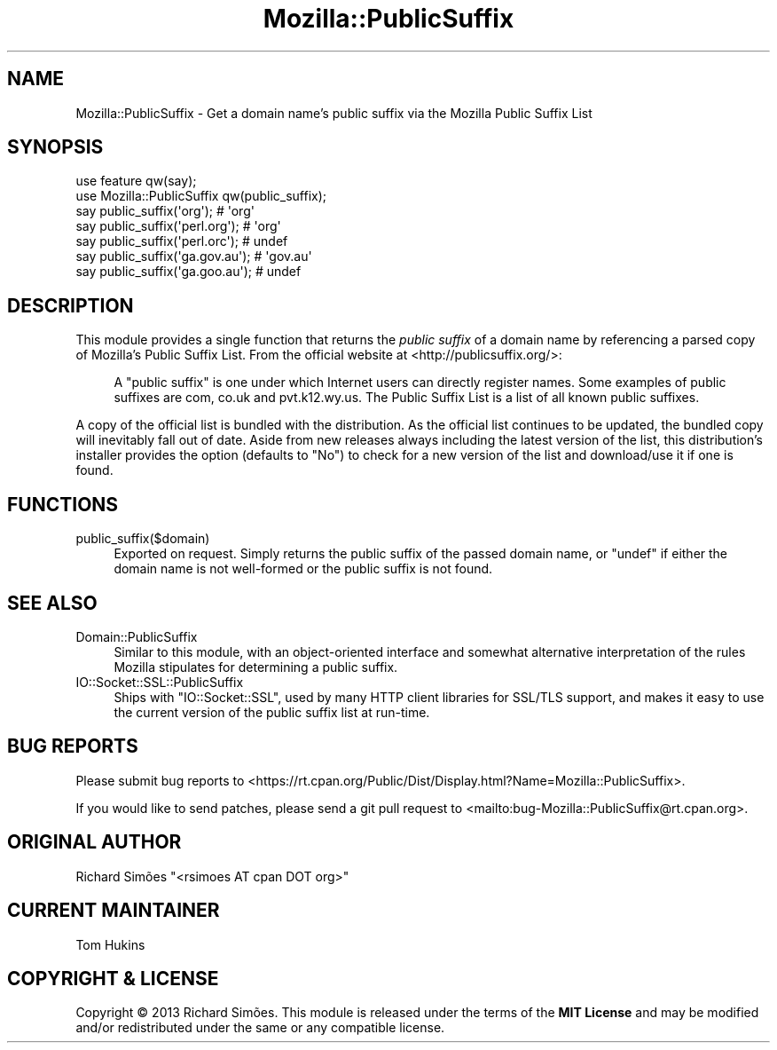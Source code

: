 .\" -*- mode: troff; coding: utf-8 -*-
.\" Automatically generated by Pod::Man 5.01 (Pod::Simple 3.43)
.\"
.\" Standard preamble:
.\" ========================================================================
.de Sp \" Vertical space (when we can't use .PP)
.if t .sp .5v
.if n .sp
..
.de Vb \" Begin verbatim text
.ft CW
.nf
.ne \\$1
..
.de Ve \" End verbatim text
.ft R
.fi
..
.\" \*(C` and \*(C' are quotes in nroff, nothing in troff, for use with C<>.
.ie n \{\
.    ds C` ""
.    ds C' ""
'br\}
.el\{\
.    ds C`
.    ds C'
'br\}
.\"
.\" Escape single quotes in literal strings from groff's Unicode transform.
.ie \n(.g .ds Aq \(aq
.el       .ds Aq '
.\"
.\" If the F register is >0, we'll generate index entries on stderr for
.\" titles (.TH), headers (.SH), subsections (.SS), items (.Ip), and index
.\" entries marked with X<> in POD.  Of course, you'll have to process the
.\" output yourself in some meaningful fashion.
.\"
.\" Avoid warning from groff about undefined register 'F'.
.de IX
..
.nr rF 0
.if \n(.g .if rF .nr rF 1
.if (\n(rF:(\n(.g==0)) \{\
.    if \nF \{\
.        de IX
.        tm Index:\\$1\t\\n%\t"\\$2"
..
.        if !\nF==2 \{\
.            nr % 0
.            nr F 2
.        \}
.    \}
.\}
.rr rF
.\" ========================================================================
.\"
.IX Title "Mozilla::PublicSuffix 3"
.TH Mozilla::PublicSuffix 3 2024-01-17 "perl v5.38.2" "User Contributed Perl Documentation"
.\" For nroff, turn off justification.  Always turn off hyphenation; it makes
.\" way too many mistakes in technical documents.
.if n .ad l
.nh
.SH NAME
Mozilla::PublicSuffix \- Get a domain name's public suffix via the Mozilla Public Suffix List
.SH SYNOPSIS
.IX Header "SYNOPSIS"
.Vb 2
\&    use feature qw(say);
\&    use Mozilla::PublicSuffix qw(public_suffix);
\&
\&    say public_suffix(\*(Aqorg\*(Aq);       # \*(Aqorg\*(Aq
\&    say public_suffix(\*(Aqperl.org\*(Aq);  # \*(Aqorg\*(Aq
\&    say public_suffix(\*(Aqperl.orc\*(Aq);  # undef
\&    say public_suffix(\*(Aqga.gov.au\*(Aq); # \*(Aqgov.au\*(Aq
\&    say public_suffix(\*(Aqga.goo.au\*(Aq); # undef
.Ve
.SH DESCRIPTION
.IX Header "DESCRIPTION"
This module provides a single function that returns the \fIpublic suffix\fR of a
domain name by referencing a parsed copy of Mozilla's Public Suffix List.
From the official website at <http://publicsuffix.org/>:
.Sp
.RS 4
A "public suffix" is one under which Internet users can directly register names.
Some examples of public suffixes are com, co.uk and pvt.k12.wy.us. The Public
Suffix List is a list of all known public suffixes.
.RE
.PP
A copy of the official list is bundled with the distribution. As the official
list continues to be updated, the bundled copy will inevitably fall out of date.
Aside from new releases always including the latest version of the list, this
distribution's installer provides the option (defaults to "No") to check for a
new version of the list and download/use it if one is found.
.SH FUNCTIONS
.IX Header "FUNCTIONS"
.IP public_suffix($domain) 4
.IX Item "public_suffix($domain)"
Exported on request. Simply returns the public suffix of the passed domain name,
or \f(CW\*(C`undef\*(C'\fR if either the domain name is not well-formed or the public suffix is
not found.
.SH "SEE ALSO"
.IX Header "SEE ALSO"
.IP Domain::PublicSuffix 4
.IX Item "Domain::PublicSuffix"
Similar to this module, with an object-oriented interface and somewhat
alternative interpretation of the rules Mozilla stipulates for determining a
public suffix.
.IP IO::Socket::SSL::PublicSuffix 4
.IX Item "IO::Socket::SSL::PublicSuffix"
Ships with \f(CW\*(C`IO::Socket::SSL\*(C'\fR, used by many HTTP client libraries for
SSL/TLS support, and makes it easy to use the current version of the
public suffix list at run-time.
.SH "BUG REPORTS"
.IX Header "BUG REPORTS"
Please submit bug reports to <https://rt.cpan.org/Public/Dist/Display.html?Name=Mozilla::PublicSuffix>.
.PP
If you would like to send patches, please send a git pull request to <mailto:bug\-Mozilla::PublicSuffix@rt.cpan.org>.
.SH "ORIGINAL AUTHOR"
.IX Header "ORIGINAL AUTHOR"
Richard Simões \f(CW\*(C`<rsimoes AT cpan DOT org>\*(C'\fR
.SH "CURRENT MAINTAINER"
.IX Header "CURRENT MAINTAINER"
Tom Hukins
.SH "COPYRIGHT & LICENSE"
.IX Header "COPYRIGHT & LICENSE"
Copyright © 2013 Richard Simões. This module is released under the terms of the
\&\fBMIT License\fR and may be modified and/or redistributed under the same or any
compatible license.
